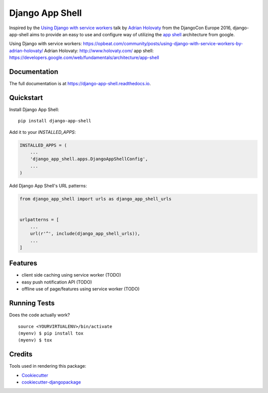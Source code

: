 =============================
Django App Shell
=============================

.. image:: https://badge.fury.io/py/django-app-shell.svg
    :target: https://badge.fury.io/py/django-app-shell

.. image:: https://travis-ci.org/DebVortex/django-app-shell.svg?branch=master
    :target: https://travis-ci.org/DebVortex/django-app-shell

.. image:: https://codecov.io/gh/DebVortex/django-app-shell/branch/master/graph/badge.svg
    :target: https://codecov.io/gh/DebVortex/django-app-shell

Inspired by the `Using Django with service workers`_ talk by `Adrian Holovaty`_
from the DjangoCon Europe 2016, django-app-shell aims to provide an easy to use
and configure way of utilizing the `app shell`_ architecture from google.



_`Using Django with service workers`: https://opbeat.com/community/posts/using-django-with-service-workers-by-adrian-holovaty/
_`Adrian Holovaty`: http://www.holovaty.com/
_`app shell`: https://developers.google.com/web/fundamentals/architecture/app-shell

Documentation
-------------

The full documentation is at https://django-app-shell.readthedocs.io.

Quickstart
----------

Install Django App Shell::

    pip install django-app-shell

Add it to your `INSTALLED_APPS`:

.. code-block:: python

    INSTALLED_APPS = (
        ...
        'django_app_shell.apps.DjangoAppShellConfig',
        ...
    )

Add Django App Shell's URL patterns:

.. code-block:: python

    from django_app_shell import urls as django_app_shell_urls


    urlpatterns = [
        ...
        url(r'^', include(django_app_shell_urls)),
        ...
    ]

Features
--------

* client side caching using service worker (TODO)
* easy push notification API (TODO)
* offline use of page/features using service worker (TODO)

Running Tests
-------------

Does the code actually work?

::

    source <YOURVIRTUALENV>/bin/activate
    (myenv) $ pip install tox
    (myenv) $ tox

Credits
-------

Tools used in rendering this package:

*  Cookiecutter_
*  `cookiecutter-djangopackage`_

.. _Cookiecutter: https://github.com/audreyr/cookiecutter
.. _`cookiecutter-djangopackage`: https://github.com/pydanny/cookiecutter-djangopackage
